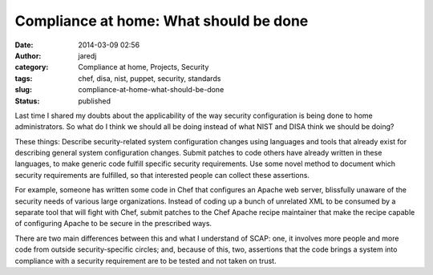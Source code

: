 Compliance at home: What should be done
#######################################
:date: 2014-03-09 02:56
:author: jaredj
:category: Compliance at home, Projects, Security
:tags: chef, disa, nist, puppet, security, standards
:slug: compliance-at-home-what-should-be-done
:status: published

Last time I shared my doubts about the applicability of the way security
configuration is being done to home administrators. So what do I think
we should all be doing instead of what NIST and DISA think we should be
doing?

These things: Describe security-related system configuration changes
using languages and tools that already exist for describing general
system configuration changes. Submit patches to code others have already
written in these languages, to make generic code fulfill specific
security requirements. Use some novel method to document which security
requirements are fulfilled, so that interested people can collect these
assertions.

For example, someone has written some code in Chef that configures an
Apache web server, blissfully unaware of the security needs of various
large organizations. Instead of coding up a bunch of unrelated XML to be
consumed by a separate tool that will fight with Chef, submit patches to
the Chef Apache recipe maintainer that make the recipe capable of
configuring Apache to be secure in the prescribed ways.

There are two main differences between this and what I understand of
SCAP: one, it involves more people and more code from outside
security-specific circles; and, because of this, two, assertions that
the code brings a system into compliance with a security requirement are
to be tested and not taken on trust.
